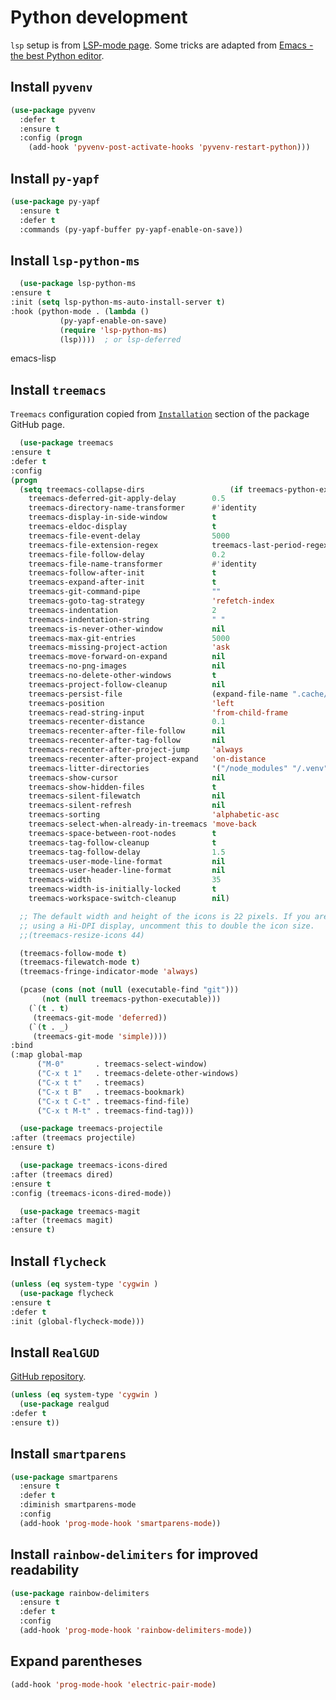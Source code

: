 * Python development
  =lsp= setup is from [[https://emacs-lsp.github.io/lsp-mode/page/installation/#use-package][LSP-mode page]]. Some tricks are adapted from [[https://realpython.com/blog/python/emacs-the-best-python-editor/][Emacs - the best Python editor]].
** Install =pyvenv=
   #+BEGIN_SRC emacs-lisp
     (use-package pyvenv
       :defer t
       :ensure t
       :config (progn
		 (add-hook 'pyvenv-post-activate-hooks 'pyvenv-restart-python)))
   #+END_SRC
** Install =py-yapf=
   #+begin_src emacs-lisp
     (use-package py-yapf
       :ensure t
       :defer t
       :commands (py-yapf-buffer py-yapf-enable-on-save))
   #+end_src
** Install =lsp-python-ms=
   #+BEGIN_SRC emacs-lisp
       (use-package lsp-python-ms
	 :ensure t
	 :init (setq lsp-python-ms-auto-install-server t)
	 :hook (python-mode . (lambda ()
				(py-yapf-enable-on-save)
				(require 'lsp-python-ms)
				(lsp))))  ; or lsp-deferred
   #+END_SRC emacs-lisp
** Install =treemacs=
   =Treemacs= configuration copied from [[https://github.com/Alexander-Miller/treemacs#installation][=Installation=]] section of the package GitHub page.
   #+BEGIN_SRC emacs-lisp
       (use-package treemacs
	 :ensure t
	 :defer t
	 :config
	 (progn
	   (setq treemacs-collapse-dirs                   (if treemacs-python-executable 3 0)
		 treemacs-deferred-git-apply-delay        0.5
		 treemacs-directory-name-transformer      #'identity
		 treemacs-display-in-side-window          t
		 treemacs-eldoc-display                   t
		 treemacs-file-event-delay                5000
		 treemacs-file-extension-regex            treemacs-last-period-regex-value
		 treemacs-file-follow-delay               0.2
		 treemacs-file-name-transformer           #'identity
		 treemacs-follow-after-init               t
		 treemacs-expand-after-init               t
		 treemacs-git-command-pipe                ""
		 treemacs-goto-tag-strategy               'refetch-index
		 treemacs-indentation                     2
		 treemacs-indentation-string              " "
		 treemacs-is-never-other-window           nil
		 treemacs-max-git-entries                 5000
		 treemacs-missing-project-action          'ask
		 treemacs-move-forward-on-expand          nil
		 treemacs-no-png-images                   nil
		 treemacs-no-delete-other-windows         t
		 treemacs-project-follow-cleanup          nil
		 treemacs-persist-file                    (expand-file-name ".cache/treemacs-persist" user-emacs-directory)
		 treemacs-position                        'left
		 treemacs-read-string-input               'from-child-frame
		 treemacs-recenter-distance               0.1
		 treemacs-recenter-after-file-follow      nil
		 treemacs-recenter-after-tag-follow       nil
		 treemacs-recenter-after-project-jump     'always
		 treemacs-recenter-after-project-expand   'on-distance
		 treemacs-litter-directories              '("/node_modules" "/.venv" "/.cask")
		 treemacs-show-cursor                     nil
		 treemacs-show-hidden-files               t
		 treemacs-silent-filewatch                nil
		 treemacs-silent-refresh                  nil
		 treemacs-sorting                         'alphabetic-asc
		 treemacs-select-when-already-in-treemacs 'move-back
		 treemacs-space-between-root-nodes        t
		 treemacs-tag-follow-cleanup              t
		 treemacs-tag-follow-delay                1.5
		 treemacs-user-mode-line-format           nil
		 treemacs-user-header-line-format         nil
		 treemacs-width                           35
		 treemacs-width-is-initially-locked       t
		 treemacs-workspace-switch-cleanup        nil)

	   ;; The default width and height of the icons is 22 pixels. If you are
	   ;; using a Hi-DPI display, uncomment this to double the icon size.
	   ;;(treemacs-resize-icons 44)

	   (treemacs-follow-mode t)
	   (treemacs-filewatch-mode t)
	   (treemacs-fringe-indicator-mode 'always)

	   (pcase (cons (not (null (executable-find "git")))
			(not (null treemacs-python-executable)))
	     (`(t . t)
	      (treemacs-git-mode 'deferred))
	     (`(t . _)
	      (treemacs-git-mode 'simple))))
	 :bind
	 (:map global-map
	       ("M-0"       . treemacs-select-window)
	       ("C-x t 1"   . treemacs-delete-other-windows)
	       ("C-x t t"   . treemacs)
	       ("C-x t B"   . treemacs-bookmark)
	       ("C-x t C-t" . treemacs-find-file)
	       ("C-x t M-t" . treemacs-find-tag)))

       (use-package treemacs-projectile
	 :after (treemacs projectile)
	 :ensure t)

       (use-package treemacs-icons-dired
	 :after (treemacs dired)
	 :ensure t
	 :config (treemacs-icons-dired-mode))

       (use-package treemacs-magit
	 :after (treemacs magit)
	 :ensure t)

   #+END_SRC
** Install =flycheck=
   #+BEGIN_SRC emacs-lisp
     (unless (eq system-type 'cygwin )
       (use-package flycheck
	 :ensure t
	 :defer t
	 :init (global-flycheck-mode)))
   #+END_SRC
** Install =RealGUD=
   [[https://github.com/realgud/realgud/][GitHub repository]].
   #+BEGIN_SRC emacs-lisp
     (unless (eq system-type 'cygwin )
       (use-package realgud
	 :defer t
	 :ensure t))
   #+END_SRC
** Install =smartparens=
   #+BEGIN_SRC emacs-lisp
     (use-package smartparens
       :ensure t
       :defer t
       :diminish smartparens-mode
       :config
       (add-hook 'prog-mode-hook 'smartparens-mode))
   #+END_SRC
** Install =rainbow-delimiters= for improved readability
   #+BEGIN_SRC emacs-lisp
     (use-package rainbow-delimiters
       :ensure t
       :defer t
       :config
       (add-hook 'prog-mode-hook 'rainbow-delimiters-mode))
   #+END_SRC
** Expand parentheses
   #+BEGIN_SRC emacs-lisp
     (add-hook 'prog-mode-hook 'electric-pair-mode)
   #+END_SRC
